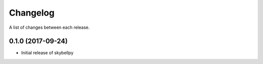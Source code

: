 Changelog
-----------

A list of changes between each release.

0.1.0 (2017-09-24)
^^^^^^^^^^^^^^^^^^
- Initial release of skybellpy